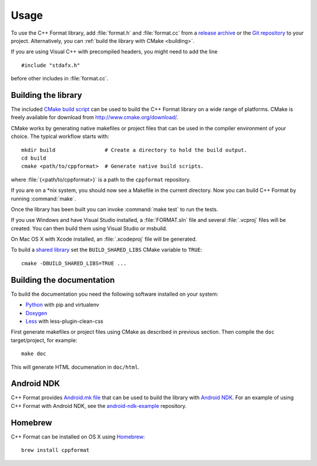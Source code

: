 *****
Usage
*****

To use the C++ Format library, add :file:`format.h` and :file:`format.cc` from
a `release archive <https://github.com/cppformat/cppformat/releases/latest>`_
or the `Git repository <https://github.com/cppformat/cppformat>`_ to your project.
Alternatively, you can :ref:`build the library with CMake <building>`.

If you are using Visual C++ with precompiled headers, you might need to add
the line ::

   #include "stdafx.h"

before other includes in :file:`format.cc`.

.. _building:

Building the library
====================

The included `CMake build script`__ can be used to build the C++ Format
library on a wide range of platforms. CMake is freely available for
download from http://www.cmake.org/download/.

__ https://github.com/cppformat/cppformat/blob/master/CMakeLists.txt

CMake works by generating native makefiles or project files that can
be used in the compiler environment of your choice. The typical
workflow starts with::

  mkdir build                # Create a directory to hold the build output.
  cd build
  cmake <path/to/cppformat>  # Generate native build scripts.

where :file:`{<path/to/cppformat>}` is a path to the ``cppformat`` repository.

If you are on a \*nix system, you should now see a Makefile in the
current directory. Now you can build C++ Format by running :command:`make`.

Once the library has been built you can invoke :command:`make test` to run
the tests.

If you use Windows and have Visual Studio installed, a :file:`FORMAT.sln`
file and several :file:`.vcproj` files will be created. You can then build them
using Visual Studio or msbuild.

On Mac OS X with Xcode installed, an :file:`.xcodeproj` file will be generated.

To build a `shared library`__ set the ``BUILD_SHARED_LIBS`` CMake variable to
``TRUE``::

  cmake -DBUILD_SHARED_LIBS=TRUE ...

__ http://en.wikipedia.org/wiki/Library_%28computing%29#Shared_libraries

Building the documentation
==========================

To build the documentation you need the following software installed on your
system:

* `Python <https://www.python.org/>`_ with pip and virtualenv
* `Doxygen <http://www.stack.nl/~dimitri/doxygen/>`_
* `Less <http://lesscss.org/>`_ with less-plugin-clean-css

First generate makefiles or project files using CMake as described in
previous section. Then compile the ``doc`` target/project, for example::

  make doc

This will generate HTML documenation in ``doc/html``.
  
Android NDK
===========

C++ Format provides `Android.mk file`__ that can be used to build the library
with `Android NDK <https://developer.android.com/tools/sdk/ndk/index.html>`_.
For an example of using C++ Format with Android NDK, see the
`android-ndk-example <https://github.com/cppformat/android-ndk-example>`_
repository.

__ https://github.com/cppformat/cppformat/blob/master/Android.mk

Homebrew
========

C++ Format can be installed on OS X using `Homebrew <http://brew.sh/>`_::

  brew install cppformat
